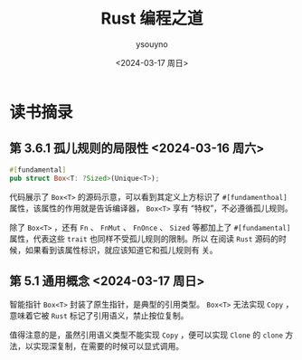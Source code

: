 #+options: ':nil *:t -:t ::t <:t H:3 \n:nil ^:t arch:headline
#+options: author:t broken-links:nil c:nil creator:nil
#+options: d:(not "LOGBOOK") date:t e:t email:nil f:t inline:t num:t
#+options: p:nil pri:nil prop:nil stat:t tags:t tasks:t tex:t
#+options: timestamp:t title:t toc:t todo:t |:t
#+title: Rust 编程之道
#+date: <2024-03-17 周日>
#+author: ysouyno
#+email: ysouyno@163.com
#+language: en
#+select_tags: export
#+exclude_tags: noexport
#+creator: Emacs 29.2 (Org mode 9.6.15)
#+cite_export:

* 读书摘录

** 第 3.6.1 孤儿规则的局限性 <2024-03-16 周六>

#+begin_src rust
  #[fundamental]
  pub struct Box<T: ?Sized>(Unique<T>);
#+end_src

代码展示了 ~Box<T>~ 的源码示意，可以看到其定义上方标识了
~#[fundamenthoal]~ 属性，该属性的作用就是告诉编译器， ~Box<T>~ 享有
“特权”，不必遵循孤儿规则。

除了 ~Box<T>~ ，还有 ~Fn~ 、 ~FnMut~ 、 ~FnOnce~ 、 ~Sized~ 等都加上了
~#[fundamental]~ 属性，代表这些 ~trait~ 也同样不受孤儿规则的限制。所以
在阅读 ~Rust~ 源码的时候，如果看到该属性标识，就应该知道它和孤儿规则有
关。

** 第 5.1 通用概念 <2024-03-17 周日>

智能指针 ~Box<T>~ 封装了原生指针，是典型的引用类型。 ~Box<T>~ 无法实现
~Copy~ ，意味着它被 ~Rust~ 标记了引用语义，禁止按位复制。

值得注意的是，虽然引用语义类型不能实现 ~Copy~ ，便可以实现 ~Clone~ 的
~clone~ 方法，以实现深复制，在需要的时候可以显式调用。

